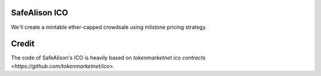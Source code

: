 
SafeAlison ICO
===============
We'll create a mintable ether-capped crowdsale using milstone pricing strategy.


Credit
=======
The code of SafeAlison's ICO is heavily based on `tokenmarketnet ico contracts <https://github.com/tokenmarketnet/ico>`.
